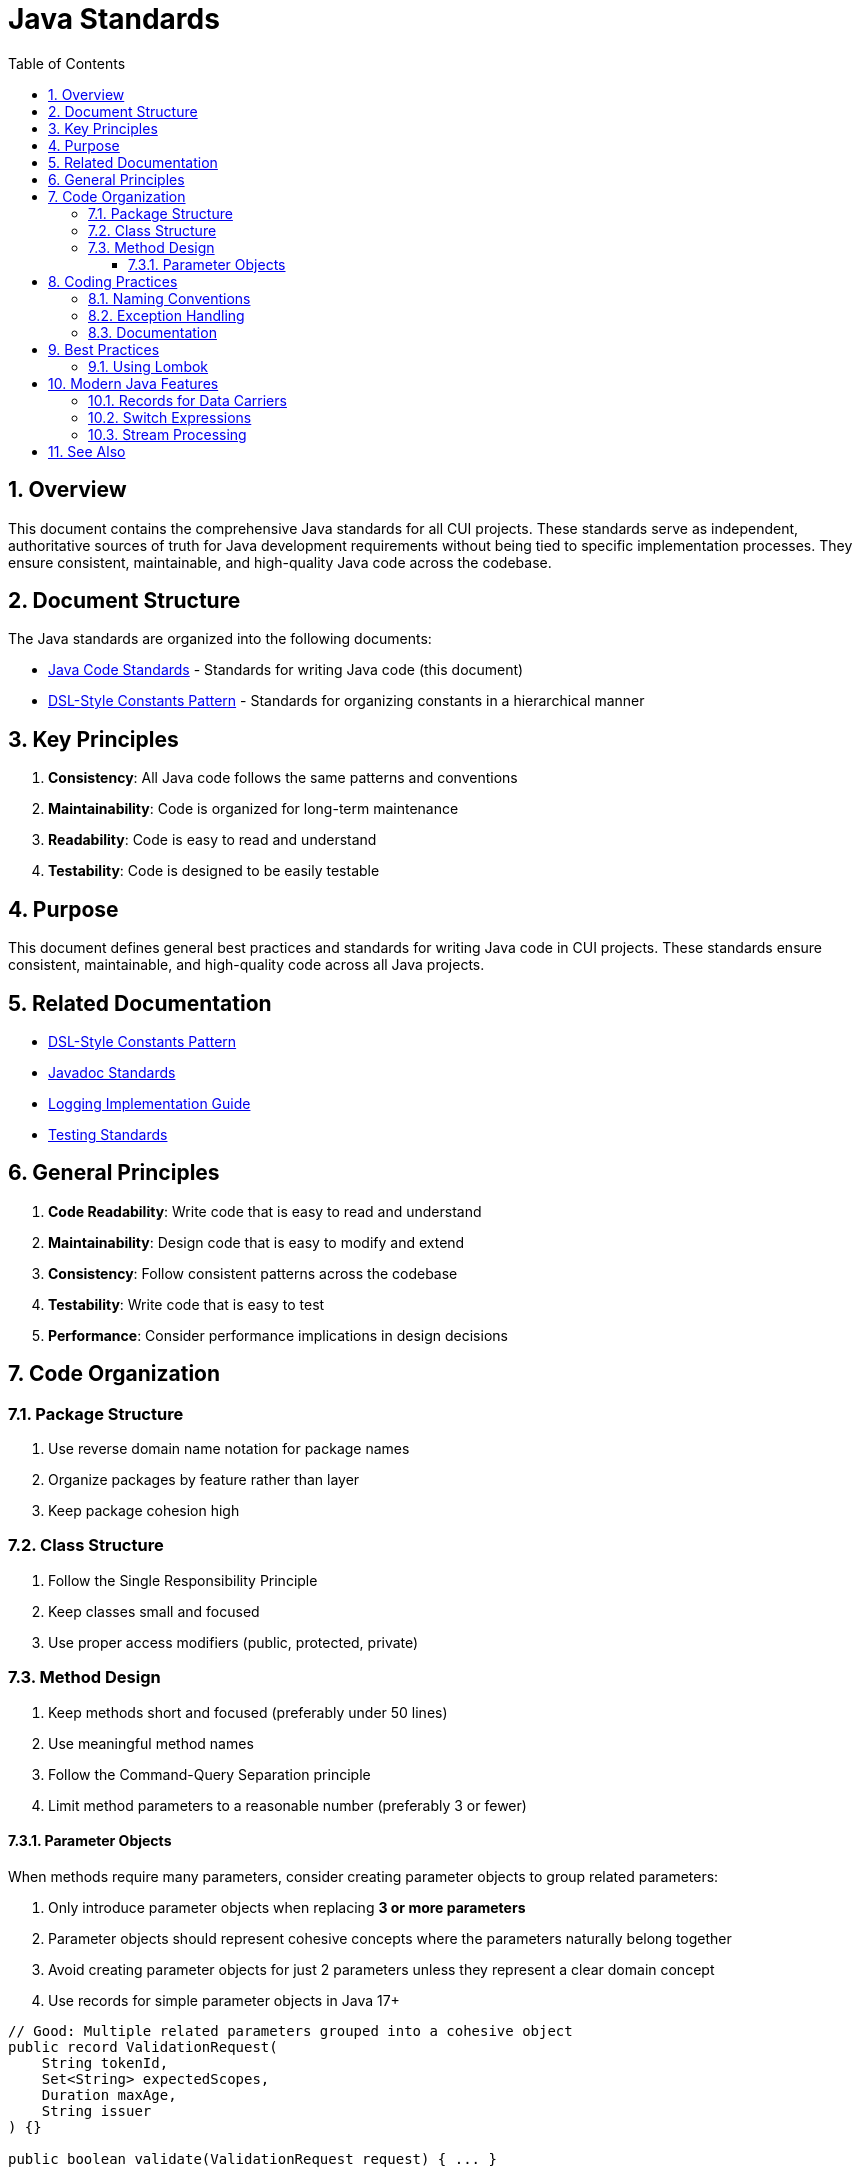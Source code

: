 = Java Standards
:toc: left
:toclevels: 3
:toc-title: Table of Contents
:sectnums:
:source-highlighter: highlight.js

== Overview

This document contains the comprehensive Java standards for all CUI projects. These standards serve as independent, authoritative sources of truth for Java development requirements without being tied to specific implementation processes. They ensure consistent, maintainable, and high-quality Java code across the codebase.

== Document Structure

The Java standards are organized into the following documents:

* xref:java-code-standards.adoc[Java Code Standards] - Standards for writing Java code (this document)
* xref:dsl-style-constants.adoc[DSL-Style Constants Pattern] - Standards for organizing constants in a hierarchical manner

== Key Principles

1. *Consistency*: All Java code follows the same patterns and conventions
2. *Maintainability*: Code is organized for long-term maintenance
3. *Readability*: Code is easy to read and understand
4. *Testability*: Code is designed to be easily testable

== Purpose

This document defines general best practices and standards for writing Java code in CUI projects. These standards ensure consistent, maintainable, and high-quality code across all Java projects.

== Related Documentation

* xref:dsl-style-constants.adoc[DSL-Style Constants Pattern]
* xref:../documentation/javadoc-standards.adoc[Javadoc Standards]
* xref:../logging/implementation-guide.adoc[Logging Implementation Guide]
* xref:../testing/core-standards.adoc[Testing Standards]

== General Principles


. *Code Readability*: Write code that is easy to read and understand
. *Maintainability*: Design code that is easy to modify and extend
. *Consistency*: Follow consistent patterns across the codebase
. *Testability*: Write code that is easy to test
. *Performance*: Consider performance implications in design decisions

== Code Organization

=== Package Structure


. Use reverse domain name notation for package names
. Organize packages by feature rather than layer
. Keep package cohesion high

=== Class Structure


. Follow the Single Responsibility Principle
. Keep classes small and focused
. Use proper access modifiers (public, protected, private)

=== Method Design


. Keep methods short and focused (preferably under 50 lines)
. Use meaningful method names
. Follow the Command-Query Separation principle
. Limit method parameters to a reasonable number (preferably 3 or fewer)

==== Parameter Objects

When methods require many parameters, consider creating parameter objects to group related parameters:

. Only introduce parameter objects when replacing *3 or more parameters*
. Parameter objects should represent cohesive concepts where the parameters naturally belong together
. Avoid creating parameter objects for just 2 parameters unless they represent a clear domain concept
. Use records for simple parameter objects in Java 17+

[source,java]
----
// Good: Multiple related parameters grouped into a cohesive object
public record ValidationRequest(
    String tokenId,
    Set<String> expectedScopes,
    Duration maxAge,
    String issuer
) {}

public boolean validate(ValidationRequest request) { ... }

// Avoid: Parameter object for just 2 unrelated parameters
// Instead, use the parameters directly:
public void log(String message, CuiLogger logger) { ... }
----

== Coding Practices

=== Naming Conventions


. Use meaningful and descriptive names
. Follow standard Java naming conventions
. Avoid abbreviations unless widely understood

=== Exception Handling


. Use checked exceptions for recoverable conditions
. Use unchecked exceptions for programming errors
. Don't catch generic Exception
. Include meaningful error messages

=== Documentation


. Follow Javadoc standards (see xref:../documentation/javadoc-standards.adoc[Javadoc Standards])

== Best Practices


. Prefer immutable objects
. Use final fields where appropriate
. Consider using records for data carriers
. Use interface types for declarations
. Prefer immutable collections
. Use appropriate collection types for use cases
. Use streams for complex data transformations
. Keep lambda expressions short and clear
. Avoid side effects in streams
. Prefer switch expressions over classic switch statements
. Always use the most recent features from the version to compile against (e.g., usage of Record-classes for Java 17)
. Use Lombok where sensible
. Prefer delegation over inheritance.
. Prefer Imports over fully qualified class names. Where applicable

=== Using Lombok

Use Lombok annotations to reduce boilerplate code:

. `@Delegate` for delegation over inheritance
. `@Builder` for building complex objects  
. `@Value` for immutable objects

== Modern Java Features

=== Records for Data Carriers
[source,java]
----
public record User(String id, String name, String email) {}
----

=== Switch Expressions
[source,java]
----
String dayType(DayOfWeek day) {
    return switch (day) {
        case MONDAY, TUESDAY, WEDNESDAY, THURSDAY, FRIDAY -> "Weekday";
        case SATURDAY, SUNDAY -> "Weekend";
    };
}
----

=== Stream Processing
[source,java]
----
List<String> names = users.stream()
    .filter(user -> user.getAge() > 18)
    .map(User::getName)
    .sorted()
    .toList();
----

== See Also

* xref:../README.adoc[Standards Overview]
* xref:../logging/README.adoc[Logging Standards]
* xref:../testing/core-standards.adoc[Testing Standards]
* xref:../process/task-completion-standards.adoc[Task Completion Standards] - Quality standards for completing Java development tasks
* xref:../process/git-commit-standards.adoc[Git Commit Standards] - Standardized commit messages for Java development
* xref:../process/javadoc-maintenance.adoc[Javadoc Maintenance] - Process for maintaining and fixing Javadoc documentation
* xref:../process/java-test-maintenance.adoc[Java Test Maintenance] - Process for maintaining and improving Java test quality
